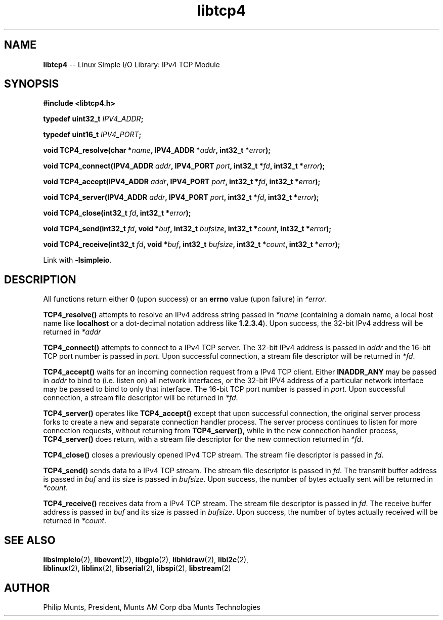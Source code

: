 .\" man page for Munts Technologies Linux Simple I/O Library
.\" IPv4 TCP module
.\"
.\" Copyright (C)2016, Philip Munts, President, Munts AM Corp.
.\"
.\" Redistribution and use in source and binary forms, with or without
.\" modification, are permitted provided that the following conditions are met:
.\"
.\" * Redistributions of source code must retain the above copyright notice,
.\"   this list of conditions and the following disclaimer.
.\"
.\" THIS SOFTWARE IS PROVIDED BY THE COPYRIGHT HOLDERS AND CONTRIBUTORS "AS IS"
.\" AND ANY EXPRESS OR IMPLIED WARRANTIES, INCLUDING, BUT NOT LIMITED TO, THE
.\" IMPLIED WARRANTIES OF MERCHANTABILITY AND FITNESS FOR A PARTICULAR PURPOSE
.\" ARE DISCLAIMED. IN NO EVENT SHALL THE COPYRIGHT HOLDER OR CONTRIBUTORS BE
.\" LIABLE FOR ANY DIRECT, INDIRECT, INCIDENTAL, SPECIAL, EXEMPLARY, OR
.\" CONSEQUENTIAL DAMAGES (INCLUDING, BUT NOT LIMITED TO, PROCUREMENT OF
.\" SUBSTITUTE GOODS OR SERVICES; LOSS OF USE, DATA, OR PROFITS; OR BUSINESS
.\" INTERRUPTION) HOWEVER CAUSED AND ON ANY THEORY OF LIABILITY, WHETHER IN
.\" CONTRACT, STRICT LIABILITY, OR TORT (INCLUDING NEGLIGENCE OR OTHERWISE)
.\" ARISING IN ANY WAY OUT OF THE USE OF THIS SOFTWARE, EVEN IF ADVISED OF THE
.\" POSSIBILITY OF SUCH DAMAGE.
.\"
.TH libtcp4 2 "2 November 2016" "version 1.0" "Linux Simple I/O Library"
.SH NAME
.B libtcp4
\-\- Linux Simple I/O Library: IPv4 TCP Module
.SH SYNOPSIS
.nf
.B #include <libtcp4.h>

.BI "typedef uint32_t " IPV4_ADDR ";"

.BI "typedef uint16_t " IPV4_PORT ";"

.BI "void TCP4_resolve(char *" name ", IPV4_ADDR *" addr ", int32_t *" error ");"

.BI "void TCP4_connect(IPV4_ADDR " addr ", IPV4_PORT " port ", int32_t *" fd ", int32_t *" error ");"

.BI "void TCP4_accept(IPV4_ADDR " addr ", IPV4_PORT " port ", int32_t *" fd ", int32_t *" error ");"

.BI "void TCP4_server(IPV4_ADDR " addr ", IPV4_PORT " port ", int32_t *" fd ", int32_t *" error ");"

.BI "void TCP4_close(int32_t " fd ", int32_t *" error ");"

.BI "void TCP4_send(int32_t " fd ", void *" buf ", int32_t " bufsize ", int32_t *" count ", int32_t *" error ");"

.BI "void TCP4_receive(int32_t " fd ", void *" buf ", int32_t " bufsize ", int32_t *" count ", int32_t *" error ");"

.fi
Link with
.BR -lsimpleio .
.SH DESCRIPTION
.nh
All functions return either
.B 0
(upon success) or an
.B errno
value (upon failure) in
.IR *error .
.PP
.B TCP4_resolve()
attempts to resolve an IPv4 address string passed in
.IR *name
(containing a domain name, a local host name like 
.B localhost
or a dot-decimal notation address like
.BR 1.2.3.4 ).
Upon success, the 32-bit IPv4 address will be returned in
.IR *addr 
.PP
.B TCP4_connect()
attempts to connect to a IPv4 TCP server.  The 32-bit IPv4 address is passed in
.IR addr
and the 16-bit TCP port number is passed in
.IR port .
Upon successful connection, a stream file descriptor will be returned in
.IR *fd .
.PP
.B TCP4_accept()
waits for an incoming connection request from a IPv4 TCP client.  Either
.B INADDR_ANY
may be passed in
.IR addr
to bind to (i.e. listen on) all network interfaces, or the 32-bit
IPV4 address of a particular network interface may be passed to bind
to only that interface.  The 16-bit TCP port number is passed in
.IR port . 
Upon successful connection, a stream file descriptor will be returned in
.IR *fd .
.PP
.B TCP4_server()
operates like
.B TCP4_accept()
except that upon successful connection, the original server process forks
to create a new and separate connection handler process.  The
server process continues to listen for more connection requests,
without returning from
.B TCP4_server(),
while in the new connection handler process,
.B TCP4_server()
does return, with a stream file descriptor for the new connection returned in
.IR *fd .
.PP
.B TCP4_close()
closes a previously opened IPv4 TCP stream.
The stream file descriptor is passed in
.IR fd .
.PP
.B TCP4_send()
sends data to a IPv4 TCP stream.
The stream file descriptor is passed in
.IR fd .
The transmit buffer address is passed in
.IR buf " and"
its size is passed in
.IR bufsize .
Upon success, the number of bytes actually sent will be returned in
.IR *count .
.PP
.B TCP4_receive()
receives data from a IPv4 TCP stream.
The stream file descriptor is passed in
.IR fd .
The receive buffer address is passed in
.IR buf " and"
its size is passed in
.IR bufsize .
Upon success, the number of bytes actually received will be returned in
.IR *count .
.SH SEE ALSO
.BR libsimpleio "(2), " libevent "(2), " libgpio "(2), " libhidraw "(2), " libi2c "(2), "
.br
.BR liblinux "(2), " liblinx "(2), " libserial "(2), " libspi "(2), " libstream "(2)" 
.SH AUTHOR
Philip Munts, President, Munts AM Corp dba Munts Technologies

